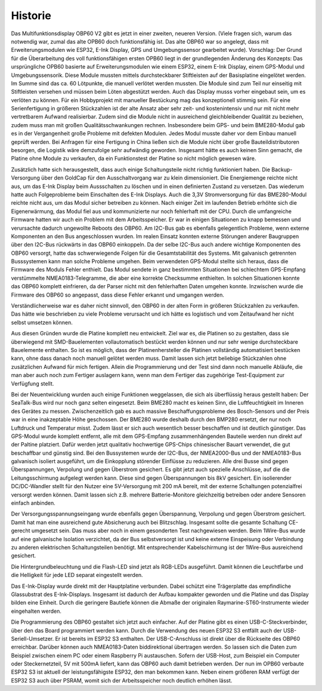Historie
========

Das Multifunktionsdisplay OBP60 V2 gibt es jetzt in einer zweiten, neueren Version. (Viele fragen sich, warum das notwendig war, zumal das alte OPB60 doch funktionsfähig ist. Das alte OBP60 war so angelegt, dass mit Erweiterungsmodulen wie ESP32, E-Ink Display, GPS und Umgebungssensor gearbeitet wurde). Vorschlag: Der Grund für die Überarbeitung des voll funktionsfähigen ersten OPB60 liegt in der grundlegenden Änderung des Konzepts: Das ursprüngliche OPB60 basierte auf Erweiterungsmodulen wie einem ESP32, einem E-Ink Display, einem GPS-Modul und Umgebungssensorik. Diese Module mussten mittels durchsteckbarer Stiftleisten auf der Basisplatine eingelötet werden. Im Summe sind das ca. 60 Lötpunkte, die manuell verlötet werden mussten. Die Module sind zum Teil nur einseitig mit Stiftleisten versehen und müssen beim Löten abgestützt werden. Auch das Display musss vorher eingebaut sein, um es verlöten zu können. Für ein Hobbyprojekt mit manueller Bestückung mag das konzeptionell stimmig sein. Für eine Serienfertigung in größeren Stückzahlen ist der alte Ansatz aber sehr zeit- und kostenintensiv und nur mit nicht mehr vertretbarem Aufwand realisierbar. Zudem sind die Module nicht in ausreichend gleichbleibender Qualität zu beziehen, zudem muss man mit großen Qualitätsschwankungen rechnen. Insbesondere beim GPS- und beim BME280-Modul gab es in der Vergangenheit große Probleme mit defekten Modulen. Jedes Modul musste daher vor dem Einbau manuell geprüft werden. Bei Anfragen für eine Fertigung in China ließen sich die Module nicht über große Bauteildistributoren besorgen, die Logistik wäre demzufolge sehr aufwändig geworden. Insgesamt hätte es auch keinen Sinn gemacht, die Platine ohne Module zu verkaufen, da ein Funktionstest der Platine so nicht möglich gewesen wäre.

Zusätzlich hatte sich herausgestellt, dass auch einige Schaltungsteile nicht richtig funktioniert haben. Die Backup-Versorgung über den GoldCap für den Ausschaltvorgang war zu klein dimensioniert. Die Energiemenge reichte nicht aus, um das E-Ink Display beim Aussschalten zu löschen und in einen definierten Zustand zu versetzen. Das wiederum hatte auch Folgeprobleme beim Einschalten des E-Ink Displays. Auch die 3,3V Stromversorgung für das BME280-Modul reichte nicht aus, um das Modul sicher betreiben zu können. Nach einiger Zeit im laufenden Betrieb erhöhte sich die Eigenerwärmung, das Modul fiel aus und kommunizierte nur noch fehlerhaft mit der CPU. Durch die umfangreiche Firmware hatten wir auch ein Problem mit dem Arbeitsspeicher. Er war in einigen Situationen zu knapp bemessen und verursachte dadurch ungewollte Reboots des OBP60. Am I2C-Bus gab es ebenfalls gelegentlich Probleme, wenn externe Komponenten an den Bus angeschlossen wurden. Im realen Einsatz konnten externe Störungen anderer Baugruppen über den I2C-Bus rückwärts in das OBP60 einkoppeln. Da der selbe I2C-Bus auch andere wichtige Komponenten des OBP60 versorgt, hatte das schwerwiegende Folgen für die Gesamtstabilität des Systems. Mit galvanisch getrennten Busssystemen kann man solche Probleme umgehen. Beim verwendeten GPS-Modul stellte sich heraus, dass die Firmware des Moduls Fehler enthielt. Das Modul sendete in ganz bestimmten Situationen bei schlechtem GPS-Empfang verstümmelte NMEA0183-Telegramme, die aber eine korrekte Checksumme enthielten. In solchen Situationen konnte das OBP60 komplett einfrieren, da der Parser nicht mit den fehlerhaften Daten umgehen konnte. Inzwischen wurde die Firmware des OBP60 so angepasst, dass diese Fehler erkannt und umgangen werden. 

Verständlicherweise war es daher nicht sinnvoll, den OBP60 in der alten Form in größeren Stückzahlen zu verkaufen. Das hätte wie beschrieben zu viele Probleme verursacht und ich hätte es logistisch und vom Zeitaufwand her nicht selbst umsetzen können.

Aus diesen Gründen wurde die Platine komplett neu entwickelt. Ziel war es, die Platinen so zu gestalten, dass sie überwiegend mit SMD-Bauelementen vollautomatisch bestückt werden können und nur sehr wenige durchsteckbare Bauelemente enthalten. So ist es möglich, dass der Platinenhersteller die Platinen vollständig automatisiert bestücken kann, ohne dass danach noch manuell gelötet werden muss. Damit lassen sich jetzt beliebige Stückzahlen ohne zusätzlichen Aufwand für mich fertigen. Allein die Programmierung und der Test sind dann noch manuelle Abläufe, die man aber auch noch zum Fertiger auslagern kann, wenn man dem Fertiger das zugehörige Test-Equipment zur Verfügfung stellt.

Bei der Neuentwicklung wurden auch einige Funktionen weggelassen, die sich als überflüssig heraus gestellt haben: Der SeaTalk-Bus wird nur noch ganz selten eingesetzt. Beim BME280 macht es keinen Sinn, die Luftfeuchtigkeit im Inneren des Gerätes zu messen. Zwischenzeitlich gab es auch massive Beschaffungsprobleme des Bosch-Sensors und der Preis war in eine inakzeptable Höhe geschossen. Der BME280 wurde deshalb durch den BMP280 ersetzt, der nur noch Luftdruck und Temperatur misst. Zudem lässt er sich auch wesentlich besser beschaffen und ist deutlich günstiger. Das GPS-Modul wurde komplett entfernt, alle mit dem GPS-Empfang zusammenhängenden Bauteile werden nun direkt auf der Paltine platziert. Dafür werden jetzt qualitativ hochwertige GPS-Chips chinesischer Bauart verwendet, die gut beschaffbar und günstig sind. Bei den Bussystemen wurde der I2C-Bus, der NMEA2000-Bus und der NMEA0183-Bus galvanisch isoliert ausgeführt, um die Einkopplung störender Einflüsse zu reduzieren. Alle drei Busse sind gegen Überspannungen, Verpolung und gegen Überstrom gesichert. Es gibt jetzt auch spezielle Anschlüsse, auf die die Leitungsschirmung aufgelegt werden kann. Diese sind gegen Überspannungen bis 8kV gesichert. Ein isolierender DC/DC-Wandler stellt für den Nutzer eine 5V-Versorgung mit 200 mA bereit, mit der externe Schaltungen potenzialfrei versorgt werden können. Damit lassen sich z.B. mehrere Batterie-Monitore gleichzeitig betreiben oder andere Sensoren einfach anbinden. 

Der Versorgungsspannungseingang wurde ebenfalls gegen Überspannung, Verpolung und gegen Überstrom gesichert. Damit hat man eine ausreichend gute Absicherung auch bei Blitzschlag. Insgesamt sollte die gesamte Schaltung CE-gerecht umgesetzt sein. Das muss aber noch in einem gesonderten Test nachgewiesen werden. Beim 1Wire-Bus wurde auf eine galvanische Isolation verzichtet, da der Bus selbstversorgt ist und keine externe Einspeisung oder Verbindung zu anderen elektrischen Schaltungsteilen benötigt. Mit entsprechender Kabelschirmung ist der 1Wire-Bus ausreichend gesichert.

Die Hintergrundbeleuchtung und die Flash-LED sind jetzt als RGB-LEDs ausgeführt. Damit können die Leuchtfarbe und die Helligkeit für jede LED separat eingestellt werden.

Das E-Ink-Display wurde direkt mit der Hauptplatine verbunden. Dabei schützt eine Trägerplatte das empfindliche Glassubstrat des E-Ink-Displays. Insgesamt ist dadurch der Aufbau kompakter geworden und die Platine und das Display bilden eine Einheit. Durch die geringere Bautiefe können die Abmaße der originalen Raymarine-ST60-Instrumente wieder eingehalten werden.

Die Programmierung des OBP60 gestaltet sich jetzt auch einfacher. Auf der Platine gibt es einen USB-C-Steckverbinder, über den das Board programmiert werden kann. Durch die Verwendung des neuen ESP32 S3 entfällt auch der USB-Seriell-Umsetzer. Er ist bereits im ESP32 S3 enthalten. Der USB-C-Anschluss ist direkt über die Rückseite des OBP60 erreichbar. Darüber können auch NMEA0183-Daten biddirektional übertragen werden. So lassen sich die Daten zum Beispiel zwischen einem PC oder einem Raspberry Pi austauschen. Sofern der USB-Host, zum Beispiel ein Computer oder Steckernetzteil, 5V mit 500mA liefert, kann  das OBP60 auch damit betrieben werden. Der nun im OPB60 verbaute ESP32 S3 ist aktuell der leistungsfähigste ESP32, den man bekommen kann. Neben einem größeren RAM verfügt der ESP32 S3 auch über PSRAM, womit sich der Arbeitsspeicher noch deutlich erhöhen lässt.

